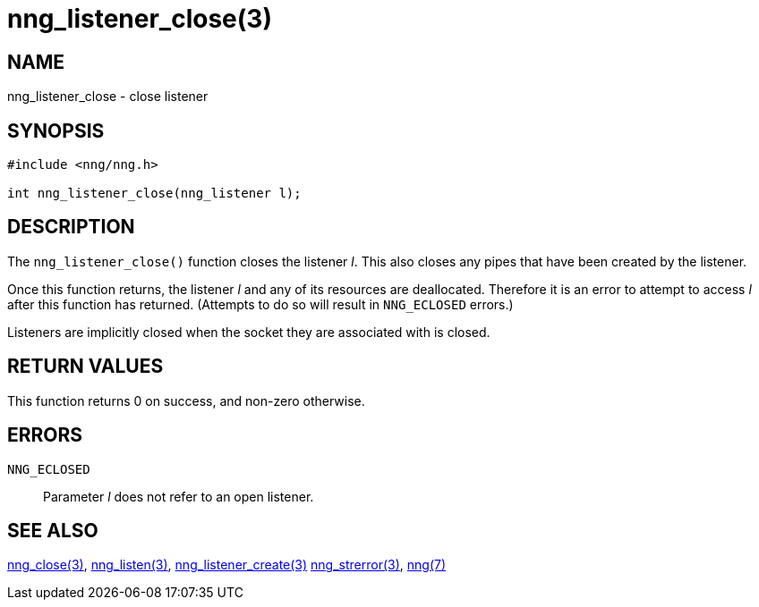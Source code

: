 = nng_listener_close(3)
//
// Copyright 2018 Staysail Systems, Inc. <info@staysail.tech>
// Copyright 2018 Capitar IT Group BV <info@capitar.com>
//
// This document is supplied under the terms of the MIT License, a
// copy of which should be located in the distribution where this
// file was obtained (LICENSE.txt).  A copy of the license may also be
// found online at https://opensource.org/licenses/MIT.
//

== NAME

nng_listener_close - close listener

== SYNOPSIS

[source, c]
-----------
#include <nng/nng.h>

int nng_listener_close(nng_listener l);
-----------

== DESCRIPTION

The `nng_listener_close()` function closes the listener _l_.
This also closes any pipes that have been created by the listener.

Once this function returns, the listener _l_ and any of its resources
are deallocated.  Therefore it is an error to attempt to access _l_
after this function has returned.  (Attempts to do so will result in
`NNG_ECLOSED` errors.)

Listeners are implicitly closed when the socket they are associated with
is closed.

== RETURN VALUES

This function returns 0 on success, and non-zero otherwise.

== ERRORS

`NNG_ECLOSED`:: Parameter _l_ does not refer to an open listener.

== SEE ALSO

<<nng_close#,nng_close(3)>>,
<<nng_listen#,nng_listen(3)>>,
<<nng_listener_create#,nng_listener_create(3)>>
<<nng_strerror#,nng_strerror(3)>>,
<<nng#,nng(7)>>
